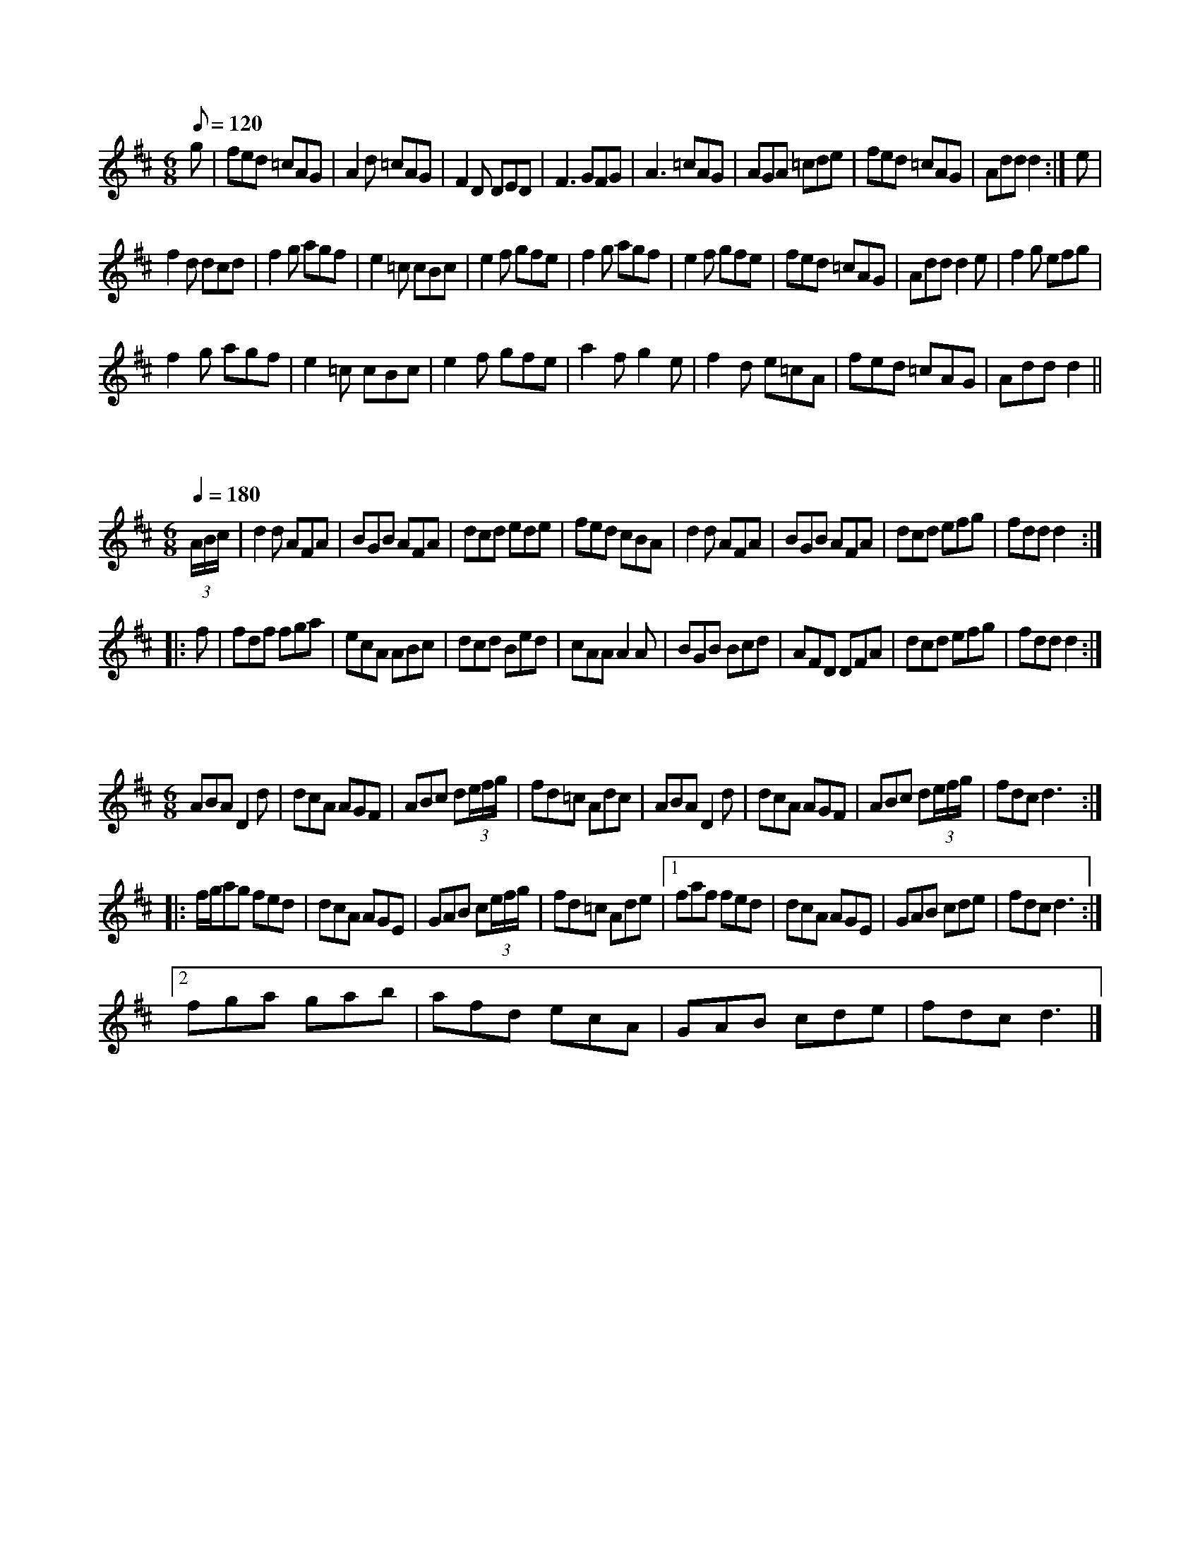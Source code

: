 X:1
L:1/8
Q:1/8=120
M:6/8
K:D
 g | fed =cAG | A2 d =cAG | F2 D DED | F3 GFG | A3 =cAG | AGA =cde | fed =cAG | Add d2 :| e |
 f2 d dcd | f2 g agf | e2 =c cBc | e2 f gfe | f2 g agf | e2 f gfe | fed =cAG | Add d2 e | f2 g efg |
 f2 g agf | e2 =c cBc | e2 f gfe | a2 f g2 e | f2 d e=cA | fed =cAG | Add d2 ||

X:2
L:1/8
Q:1/4=180
M:6/8
K:D
 (3A/B/c/ | d2 d AFA | BGB AFA | dcd ede | fed cBA | d2 d AFA | BGB AFA | dcd efg | fdd d2 ::
 f | fdf fga | ecA ABc | dcd Bed | cAA A2 A | BGB Bcd | AFD DFA | dcd efg | fdd d2 :|

X:3
L:1/8
M:6/8
K:D
 ABA D2 d | dcA AGF | ABc d(3e/f/g/ | fd=c Adc | ABA D2 d | dcA AGF | ABc d(3e/f/g/ | fdc d3 ::
 f/g/ag fed | dcA AGE | GAB c(3e/f/g/ | fd=c Ade |1 faf fed | dcA AGE | GAB cde | fdc d3 :|2
 fga gab | afd ecA | GAB cde | fdc d3 |]


